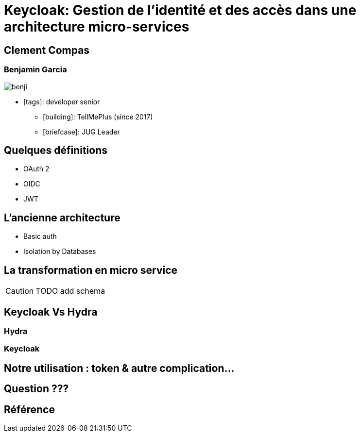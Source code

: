 = Keycloak: Gestion de l'identité et des accès dans une architecture micro-services  
:imagesdir: images
:source-highlighter: highlightjs
:highlightjs-theme: solarized-dark.css
:revealjs_theme: solarized
:revealjs_transition: convex
:icons: font

== Clement Compas

=== Benjamin Garcia

image::benji.png[]

* icon:tags[]: developer senior 
** icon:building[]: TellMePlus (since 2017) 
** icon:briefcase[]: JUG Leader

== Quelques définitions

[%step]
* OAuth 2
* OIDC
* JWT


== L'ancienne architecture 

[%step]
* Basic auth
* Isolation by Databases

== La transformation en micro service 

CAUTION: TODO add schema

== Keycloak Vs Hydra

=== Hydra

=== Keycloak

== Notre utilisation : token & autre complication...


== Question ???

== Référence

